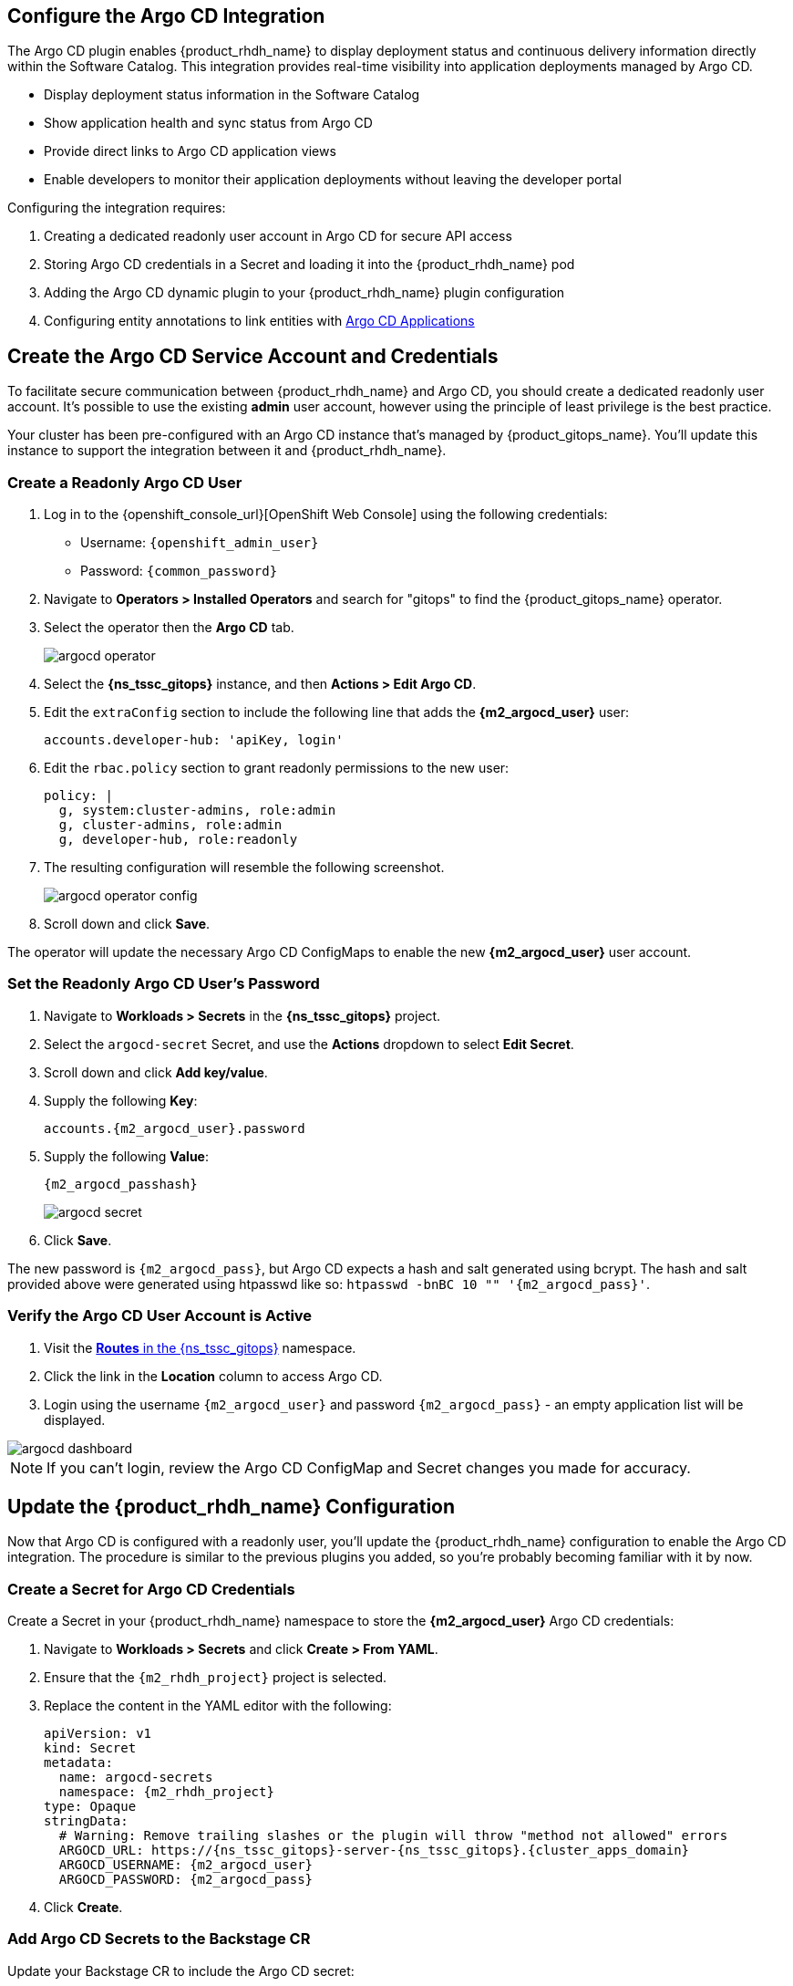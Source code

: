 == Configure the Argo CD Integration

The Argo CD plugin enables {product_rhdh_name} to display deployment status and continuous delivery information directly within the Software Catalog. This integration provides real-time visibility into application deployments managed by Argo CD.

* Display deployment status information in the Software Catalog
* Show application health and sync status from Argo CD
* Provide direct links to Argo CD application views
* Enable developers to monitor their application deployments without leaving the developer portal

Configuring the integration requires:

. Creating a dedicated readonly user account in Argo CD for secure API access
. Storing Argo CD credentials in a Secret and loading it into the {product_rhdh_name} pod
. Adding the Argo CD dynamic plugin to your {product_rhdh_name} plugin configuration
. Configuring entity annotations to link entities with https://argo-cd.readthedocs.io/en/stable/operator-manual/declarative-setup/#applications[Argo CD Applications]

== Create the Argo CD Service Account and Credentials

To facilitate secure communication between {product_rhdh_name} and Argo CD, you should create a dedicated readonly user account. It's possible to use the existing *admin* user account, however using the principle of least privilege is the best practice.

Your cluster has been pre-configured with an Argo CD instance that's managed by {product_gitops_name}. You'll update this instance to support the integration between it and {product_rhdh_name}.

=== Create a Readonly Argo CD User

. Log in to the {openshift_console_url}[OpenShift Web Console] using the following credentials:
  * Username: `{openshift_admin_user}`
  * Password: `{common_password}`
. Navigate to *Operators > Installed Operators* and search for "gitops" to find the {product_gitops_name} operator.
. Select the operator then the *Argo CD* tab.
+
image::setup-rhdh/argocd-operator.png[]
. Select the *{ns_tssc_gitops}* instance, and then *Actions > Edit Argo CD*.
. Edit the `extraConfig` section to include the following line that adds the *{m2_argocd_user}* user:
+
[source,yaml,role=execute,subs=attributes+]
----
accounts.developer-hub: 'apiKey, login'
----
. Edit the `rbac.policy` section to grant readonly permissions to the new user:
+
[source,yaml,role=execute,subs=attributes+]
----
policy: |
  g, system:cluster-admins, role:admin
  g, cluster-admins, role:admin
  g, developer-hub, role:readonly
----
. The resulting configuration will resemble the following screenshot.
+
image::setup-rhdh/argocd-operator-config.png[]
. Scroll down and click *Save*.

The operator will update the necessary Argo CD ConfigMaps to enable the new *{m2_argocd_user}* user account. 

=== Set the Readonly Argo CD User's Password

. Navigate to *Workloads > Secrets* in the *{ns_tssc_gitops}* project.
. Select the `argocd-secret` Secret, and use the *Actions* dropdown to select *Edit Secret*.
. Scroll down and click *Add key/value*.
. Supply the following *Key*:
+
[source,yaml,role=execute,subs=attributes+]
----
accounts.{m2_argocd_user}.password
----
. Supply the following *Value*:
+
[source,yaml,role=execute,subs=attributes+]
----
{m2_argocd_passhash}
----
+
image::setup-rhdh/argocd-secret.png[]
. Click *Save*.

The new password is `{m2_argocd_pass}`, but Argo CD expects a hash and salt generated using bcrypt. The hash and salt provided above were generated using htpasswd like so: `htpasswd -bnBC 10 "" '{m2_argocd_pass}'`.

=== Verify the Argo CD User Account is Active

. Visit the https://console-openshift-console.{cluster_apps_domain}/k8s/ns/tssc-gitops/route.openshift.io~v1~Route[*Routes* in the {ns_tssc_gitops}] namespace.
. Click the link in the *Location* column to access Argo CD.
. Login using the username `{m2_argocd_user}` and password `{m2_argocd_pass}` - an empty application list will be displayed.

image::setup-rhdh/argocd-dashboard.png[]

[NOTE]
====
If you can't login, review the Argo CD ConfigMap and Secret changes you made for accuracy.
====

== Update the {product_rhdh_name} Configuration

Now that Argo CD is configured with a readonly user, you'll update the {product_rhdh_name} configuration to enable the Argo CD integration. The procedure is similar to the previous plugins you added, so you're probably becoming familiar with it by now.

=== Create a Secret for Argo CD Credentials

Create a Secret in your {product_rhdh_name} namespace to store the *{m2_argocd_user}* Argo CD credentials:

. Navigate to *Workloads > Secrets* and click *Create > From YAML*.
. Ensure that the `{m2_rhdh_project}` project is selected.
. Replace the content in the YAML editor with the following:
+
[source,yaml,role=execute,subs=attributes+]
----
apiVersion: v1
kind: Secret
metadata:
  name: argocd-secrets
  namespace: {m2_rhdh_project}
type: Opaque
stringData:
  # Warning: Remove trailing slashes or the plugin will throw "method not allowed" errors
  ARGOCD_URL: https://{ns_tssc_gitops}-server-{ns_tssc_gitops}.{cluster_apps_domain}
  ARGOCD_USERNAME: {m2_argocd_user}
  ARGOCD_PASSWORD: {m2_argocd_pass}
----
. Click *Create*.

=== Add Argo CD Secrets to the Backstage CR

Update your Backstage CR to include the Argo CD secret:

. Navigate to your https://console-openshift-console.{cluster_apps_domain}/k8s/ns/{m2_rhdh_project}/rhdh.redhat.com~v1alpha3~Backstage/rhdh[Backstage CR in the OpenShift Web Console] and switch to the *YAML* view.
. Update the `extraEnvs.secrets` section to reference the *argocd-secrets* Secret you created:
+
[source,yaml,role=execute,subs=attributes+]
----
extraEnvs:
  secrets:
    - name: {m2_keycloak_secret_name}
    - name: gitlab-secrets
    # Inject the ARGOCD_URL, ARGOCD_USERNAME, 
    # and ARGOCD_PASSWORD into the pod as environment variables
    - name: argocd-secrets
----
. Click *Save*.

=== Enable the Argo CD Dynamic Plugin

Enable the Argo CD plugin by updating your *{m2_rhdh_plugins_cm_name}* ConfigMap:

. Navigate to *Workloads > ConfigMaps* and click on `{m2_rhdh_plugins_cm_name}`.
. Click *Edit ConfigMap*.
. Update the `dynamic-plugins.yaml` content to include the Argo CD plugin:
+
[source,yaml,role=execute,subs=attributes+]
----
- package: ./dynamic-plugins/dist/roadiehq-backstage-plugin-argo-cd-backend-dynamic
  disabled: false
- package: ./dynamic-plugins/dist/backstage-community-plugin-redhat-argocd
  disabled: false
----
+
[NOTE]
====
Verify that your indentation is correct by aligning it with the existing plugins.
====
. Click *Save*.

=== Configure the Argo CD Plugin 

Update your *app-config.yaml* to include Argo CD integration configuration:

. Navigate to *Workloads > ConfigMaps* and click on `{m2_rhdh_cm_name}`.
. Click *Edit ConfigMap*.
. Add the following `argocd` configuration at the root level of the *app-config.yaml*:
+
[source,yaml,role=execute,subs=attributes+]
----
argocd:
  appLocatorMethods:
    - type: config
      instances:
        - name: argocd
          url: ${ARGOCD_URL}
          username: ${ARGOCD_USERNAME}
          password: ${ARGOCD_PASSWORD}
----
+
[NOTE]
====
The `argocd` key should be at the same indentation level as the `catalog` and `integrations` keys in the *app-config.yaml*.
====
. Click *Save* to update the *app-config.yaml*.

Wait for the new Backstage pod to start, and check the *backstage-backend* logs for the Argo CD plugin initializing messages.

image::setup-rhdh/argocd-plugin-logs.png[]

== Verify Argo CD Integration

=== Configure and Verify Entity Annotations and Application Labels

For entities to display Argo CD information, they must include the appropriate annotation linking them to their corresponding Argo CD applications.

Your environment has been pre-configured with a repository that contains a sample *catalog-info.yaml* - find it in the GitLab repository named https://gitlab-gitlab.{cluster_apps_domain}/development/argocd-example[m2/argocd-example].

[NOTE]
====
Normally the *catalog-info.yaml* file will live alongside source code, or in a dedicated repository for catalog files. This module places it in the same repository as the deployment manifests for convenience.
====

// TODO - remove GitHub refs once GitLab import is ready

In this case you can see that the https://github.com/redhat-ads-tech/m2-argocd-example/blob/main/catalog-info.yaml#L8[*argocd/app-selector* annotation] is set on the Component - this tells the Argo CD plugin for {product_rhdh_name} to query the configured Argo CD instance for Applications with a label matching that selector. Your https://github.com/redhat-ads-tech/m2-argocd-example/blob/main/application.yaml#L7[httpsink Application has a matching label]; there's no action required on your part in this section!

=== Create an Argo CD Application

A sample Argo CD Application definition is https://raw.githubusercontent.com/redhat-ads-tech/m2-argocd-example/refs/heads/main/application.yaml[hosted on GitHub] - you'll use this to test the integration.

. Visit the OpenShift Web Console and ensure you're logged in as the *admin* user.
. Click the plus icon in the top-right corner and select *Import YAML*.
. Paste the following YAML and click *Create* to create a namespace the Argo CD Application can deploy resources into.
+
[source,yaml,role=execute,subs=attributes+]
----
apiVersion: v1
kind: Namespace
metadata:
  labels:
    argocd.argoproj.io/managed-by: tssc-gitops
  name: httpsink
----
+
[NOTE]
====
The `argocd.argoproj.io/managed-by` label is essential. It tells the Argo CD operator that the Argo CD named *{ns_tssc_gitops}* can manage Kubernetes resources in this namespace.
====
. Next, create an Argo CD Application using the same *Import YAML* flow as you did for the namespace:
+
[source,yaml,role=execute,subs=attributes+]
----
apiVersion: argoproj.io/v1alpha1
kind: Application
metadata:
  name: httpsink
  namespace: tssc-gitops
  labels:
    app.kubernetes.io/name: httpsink
    backstage.io/app: httpsink
spec:
  project: default
  source:
    repoURL: https://gitlab-gitlab.{cluster_apps_domain}/m2/argocd-example
    targetRevision: HEAD
    path: k8s
  destination:
    name: in-cluster
    namespace: httpsink
  syncPolicy:
    automated:
      prune: true
      selfHeal: true
    syncOptions:
    - CreateNamespace=true
    retry:
      limit: 5
      backoff:
        duration: 5s
        factor: 2
        maxDuration: 3m
----

The Application you created is a simple example, but notably it has a `app.kubernetes.io/name: httpsink` label. Recall that the Argo CD plugin uses a selector to query information from Argo CD for a given Backstage Entity - this is the label your Component uses as the selector.

=== View the Application in Argo CD and Developer Hub

First, perform a sanity check by viewing your new application in the Argo CD dashboard.

. Visit the https://{ns_tssc_gitops}-server-{ns_tssc_gitops}.{cluster_apps_domain}/[*ns_tssc_gitops* Argo CD dashboard].
. Login as:
    * Username: `{m2_argocd_user}`
    * Password: `{m2_argocd_pass}`
. Confirm that the application named *httpsink* is listed and marked as *Healthy* and *Synced*.
+
image::setup-rhdh/argocd-application.png[]

. Next, return to https://backstage-{m2_rhdh_instance}-{m2_rhdh_project}.{cluster_apps_domain}[{product_rhdh_name}].
. Login as:
    * Username: `user1`
    * Password: `{common_password}`
. Visit the *Catalog* by clicking the link on the left menu, ensure *Kind* is set to *Component* and search for `httpsink`.
+
image::setup-rhdh/argocd-httpsink-search.png[]
. Select the *HTTP Sink Application* from the list, then view the *CD* tab for the Component.
+
image::setup-rhdh/argocd-httpsink-cd.png[]
. Click on the listed application to view more information on the managed Kubernetes resources.
+
image::setup-rhdh/argocd-httpsink-app-info.png[]

Nice work! Developers can now view the continuous delivery status of their applications directly in {product_rhdh_name} without needing to access Argo CD directly. In this instance, just one environment's information is shown, but the application could be deployed in multiple environments, and a card for each would be listed in the Argo CD tab.
